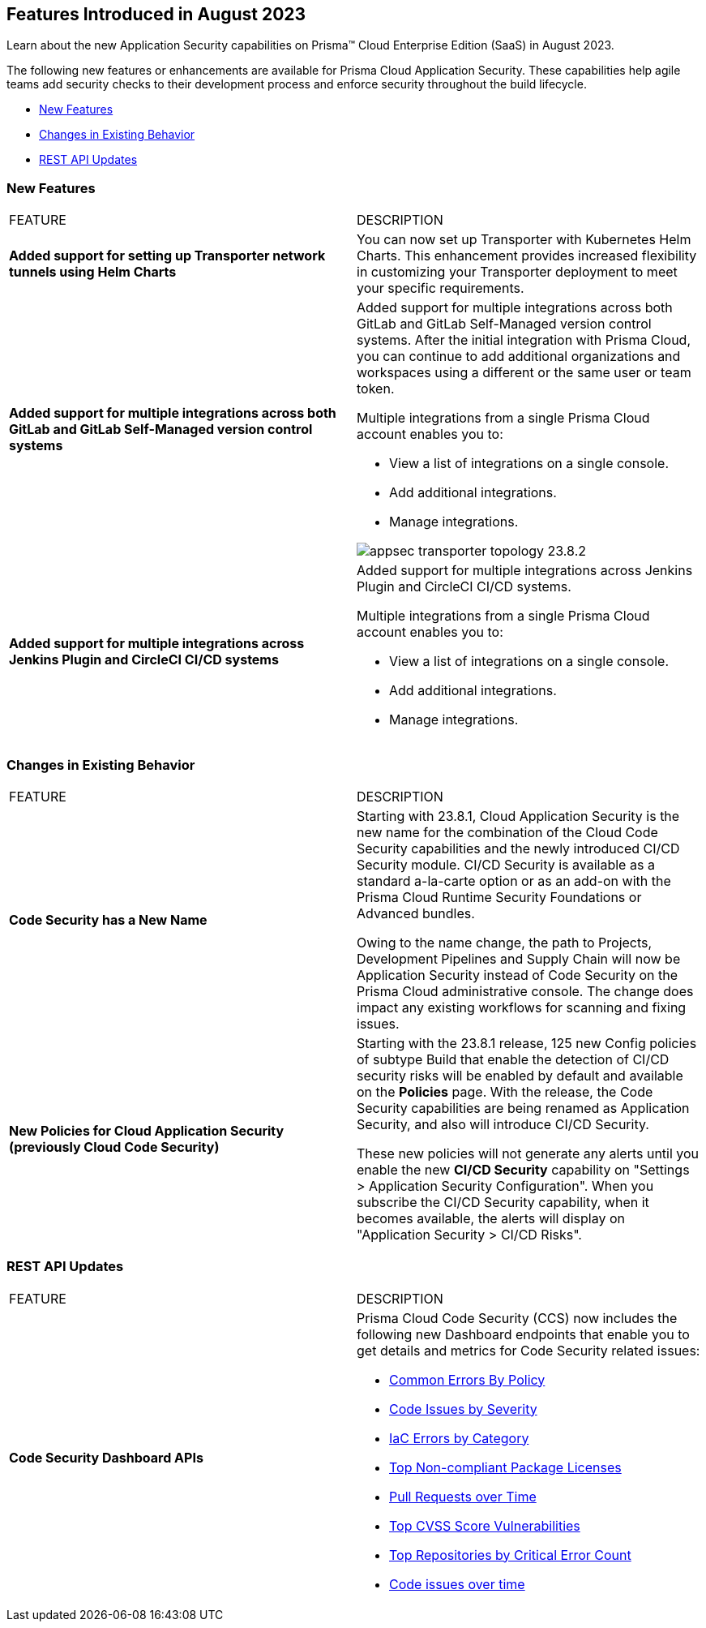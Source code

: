 == Features Introduced in August 2023

Learn about the new Application Security capabilities on Prisma™ Cloud Enterprise Edition (SaaS) in August 2023.

The following new features or enhancements are available for Prisma Cloud Application Security. These capabilities help agile teams add security checks to their development process and enforce security throughout the build lifecycle.

* <<new-features>>
//* <<api-ingestions>>
//* <<new-policies>>
//* <<policy-updates2>>
* <<changes-in-existing-behavior>>
* <<rest-api-update>>
//* <<deprecation-notices>>

[#new-features]
=== New Features

[cols="50%a,50%a"]
|===
|FEATURE
|DESCRIPTION

| *Added support for setting up Transporter network tunnels using Helm Charts*
| You can now set up Transporter with Kubernetes Helm Charts. This enhancement provides increased flexibility in customizing your Transporter deployment to meet your specific requirements.

| *Added support for multiple integrations across both GitLab and GitLab Self-Managed version control systems*
| Added support for multiple integrations across both GitLab and GitLab Self-Managed version control systems. After the initial integration with Prisma Cloud, you can continue to add additional organizations and workspaces using a different or the same user or team token.

Multiple integrations from a single Prisma Cloud account enables you to:

* View a list of integrations on a single console.

* Add additional integrations.

* Manage integrations.

image::appsec-transporter-topology-23.8.2.png[scale=40]

| *Added support for multiple integrations across  Jenkins Plugin and CircleCI CI/CD systems*
| Added support for multiple integrations across  Jenkins Plugin and CircleCI CI/CD systems.

Multiple integrations from a single Prisma Cloud account enables you to:

* View a list of integrations on a single console.

* Add additional integrations.

* Manage integrations.

|===

[#changes-in-existing-behavior]
=== Changes in Existing Behavior

[cols="50%a,50%a"]
|===
|FEATURE
|DESCRIPTION

|*Code Security has a New Name*
//RLP-106732
|Starting with 23.8.1, Cloud Application Security is the new name for the combination of the Cloud Code Security capabilities and the newly introduced CI/CD Security module. CI/CD Security is available as a standard a-la-carte option or as an add-on with the Prisma Cloud Runtime Security Foundations or Advanced bundles.

Owing to the name change, the path to Projects, Development Pipelines and Supply Chain will now be Application Security instead of Code Security on the Prisma Cloud administrative console. The change does impact any existing workflows for scanning and fixing issues.


|*New Policies for Cloud Application Security (previously Cloud Code Security)*
//RLP-107182
|Starting with the 23.8.1 release, 125 new Config policies of subtype Build that enable the detection of CI/CD security risks will be enabled by default and available on the *Policies* page. With the release, the Code Security capabilities are being renamed as Application Security, and also will introduce CI/CD Security.

These new policies will not generate any alerts until you enable  the new *CI/CD Security* capability on "Settings > Application Security Configuration". When you subscribe the CI/CD Security capability, when it becomes available, the alerts will display on "Application Security > CI/CD Risks".


|===

[#rest-api-update]
=== REST API Updates

[cols="50%a,50%a"]
|===
|FEATURE
|DESCRIPTION

|*Code Security Dashboard APIs*
//RLP-99730
|Prisma Cloud Code Security (CCS) now includes the following new Dashboard endpoints that enable you to get details and metrics for Code Security related issues:

* https://pan.dev/prisma-cloud/api/code/get-dashboard-common-errors-by-policy-data/[Common Errors By Policy]
* https://pan.dev/prisma-cloud/api/code/get-dashboard-errors-by-severity-data/[Code Issues by Severity]
* https://pan.dev/prisma-cloud/api/code/get-dashboard-iac-errors-by-category-data/[IaC Errors by Category]
* https://pan.dev/prisma-cloud/api/code/get-dashboard-data/[Top Non-compliant Package Licenses]
* https://pan.dev/prisma-cloud/api/code/get-dashboard-data/get-pr-issues-over-time-data/[Pull Requests over Time]
* https://pan.dev/prisma-cloud/api/code/get-dashboard-top-cvss-vulnerabilities-data/[Top CVSS Score Vulnerabilities]
* https://pan.dev/prisma-cloud/api/code/get-dashboard-top-vulnerable-repositories-data/[Top Repositories by Critical Error Count]
* https://pan.dev/prisma-cloud/api/code/get-vcs-scan-issues-over-time-data/[Code issues over time]

|===

